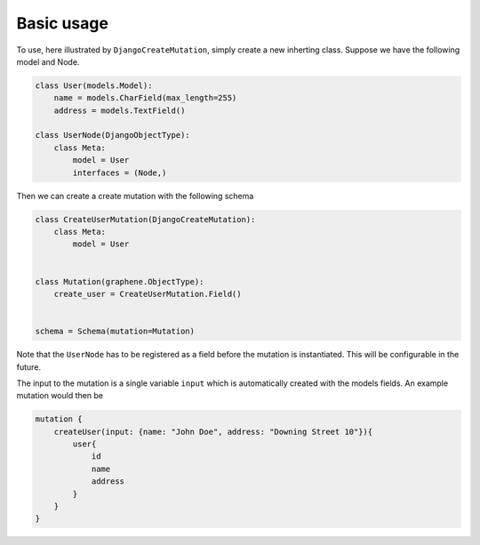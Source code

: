 ================================
Basic usage
================================

To use, here illustrated by ``DjangoCreateMutation``, simply create a
new inherting class. Suppose we have the following model and Node.

.. code:: python

    class User(models.Model):
        name = models.CharField(max_length=255)
        address = models.TextField()

    class UserNode(DjangoObjectType):
        class Meta:
            model = User
            interfaces = (Node,)

Then we can create a create mutation with the following schema

.. code:: python

    class CreateUserMutation(DjangoCreateMutation):
        class Meta:
            model = User


    class Mutation(graphene.ObjectType):
        create_user = CreateUserMutation.Field()


    schema = Schema(mutation=Mutation)

Note that the ``UserNode`` has to be registered as a field before the
mutation is instantiated. This will be configurable in the future.

The input to the mutation is a single variable ``input`` which is
automatically created with the models fields. An example mutation would
then be

.. code::

    mutation {
        createUser(input: {name: "John Doe", address: "Downing Street 10"}){
            user{
                id
                name
                address
            }
        }
    }
